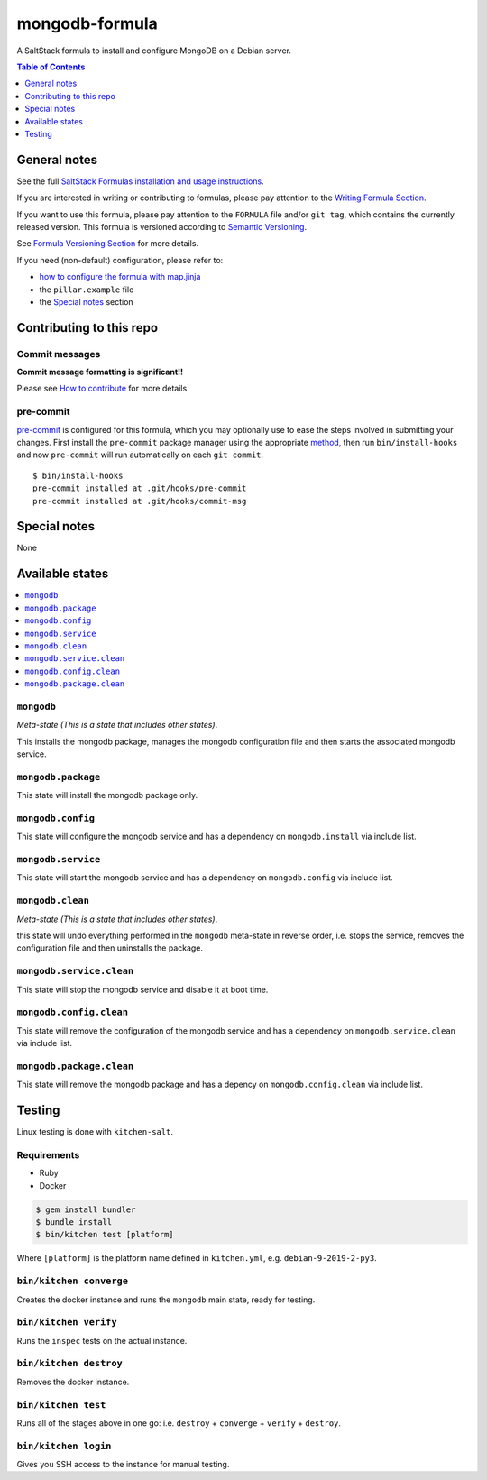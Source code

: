 .. _readme:

mongodb-formula
===============

|img_travis| |img_sr| |img_pc|

.. |img_travis| image:: https://travis-ci.com/saltstack-formulas/mongodb-formula.svg?branch=master
   :alt: Travis CI Build Status
   :scale: 100%
   :target: https://travis-ci.com/saltstack-formulas/mongodb-formula
.. |img_sr| image:: https://img.shields.io/badge/%20%20%F0%9F%93%A6%F0%9F%9A%80-semantic--release-e10079.svg
   :alt: Semantic Release
   :scale: 100%
   :target: https://github.com/semantic-release/semantic-release
.. |img_pc| image:: https://img.shields.io/badge/pre--commit-enabled-brightgreen?logo=pre-commit&logoColor=white
   :alt: pre-commit
   :scale: 100%
   :target: https://github.com/pre-commit/pre-commit

A SaltStack formula to install and configure MongoDB on a Debian server.

.. contents:: **Table of Contents**
   :depth: 1

General notes
-------------

See the full `SaltStack Formulas installation and usage instructions
<https://docs.saltstack.com/en/latest/topics/development/conventions/formulas.html>`_.

If you are interested in writing or contributing to formulas, please pay attention to the `Writing Formula Section
<https://docs.saltstack.com/en/latest/topics/development/conventions/formulas.html#writing-formulas>`_.

If you want to use this formula, please pay attention to the ``FORMULA`` file and/or ``git tag``,
which contains the currently released version. This formula is versioned according to `Semantic Versioning <http://semver.org/>`_.

See `Formula Versioning Section <https://docs.saltstack.com/en/latest/topics/development/conventions/formulas.html#versioning>`_ for more details.

If you need (non-default) configuration, please refer to:

- `how to configure the formula with map.jinja <map.jinja.rst>`_
- the ``pillar.example`` file
- the `Special notes`_ section

Contributing to this repo
-------------------------

Commit messages
^^^^^^^^^^^^^^^

**Commit message formatting is significant!!**

Please see `How to contribute <https://github.com/saltstack-formulas/.github/blob/master/CONTRIBUTING.rst>`_ for more details.

pre-commit
^^^^^^^^^^

`pre-commit <https://pre-commit.com/>`_ is configured for this formula, which you may optionally use to ease the steps involved in submitting your changes.
First install  the ``pre-commit`` package manager using the appropriate `method <https://pre-commit.com/#installation>`_, then run ``bin/install-hooks`` and
now ``pre-commit`` will run automatically on each ``git commit``. ::

  $ bin/install-hooks
  pre-commit installed at .git/hooks/pre-commit
  pre-commit installed at .git/hooks/commit-msg

Special notes
-------------

None

Available states
----------------

.. contents::
   :local:

``mongodb``
^^^^^^^^^^^

*Meta-state (This is a state that includes other states)*.

This installs the mongodb package,
manages the mongodb configuration file and then
starts the associated mongodb service.

``mongodb.package``
^^^^^^^^^^^^^^^^^^^

This state will install the mongodb package only.

``mongodb.config``
^^^^^^^^^^^^^^^^^^

This state will configure the mongodb service and has a dependency on ``mongodb.install``
via include list.

``mongodb.service``
^^^^^^^^^^^^^^^^^^^

This state will start the mongodb service and has a dependency on ``mongodb.config``
via include list.

``mongodb.clean``
^^^^^^^^^^^^^^^^^

*Meta-state (This is a state that includes other states)*.

this state will undo everything performed in the ``mongodb`` meta-state in reverse order, i.e.
stops the service,
removes the configuration file and
then uninstalls the package.

``mongodb.service.clean``
^^^^^^^^^^^^^^^^^^^^^^^^^

This state will stop the mongodb service and disable it at boot time.

``mongodb.config.clean``
^^^^^^^^^^^^^^^^^^^^^^^^

This state will remove the configuration of the mongodb service and has a
dependency on ``mongodb.service.clean`` via include list.

``mongodb.package.clean``
^^^^^^^^^^^^^^^^^^^^^^^^^

This state will remove the mongodb package and has a depency on
``mongodb.config.clean`` via include list.


Testing
-------

Linux testing is done with ``kitchen-salt``.

Requirements
^^^^^^^^^^^^

* Ruby
* Docker

.. code-block:: bash

   $ gem install bundler
   $ bundle install
   $ bin/kitchen test [platform]

Where ``[platform]`` is the platform name defined in ``kitchen.yml``,
e.g. ``debian-9-2019-2-py3``.

``bin/kitchen converge``
^^^^^^^^^^^^^^^^^^^^^^^^

Creates the docker instance and runs the ``mongodb`` main state, ready for testing.

``bin/kitchen verify``
^^^^^^^^^^^^^^^^^^^^^^

Runs the ``inspec`` tests on the actual instance.

``bin/kitchen destroy``
^^^^^^^^^^^^^^^^^^^^^^^

Removes the docker instance.

``bin/kitchen test``
^^^^^^^^^^^^^^^^^^^^

Runs all of the stages above in one go: i.e. ``destroy`` + ``converge`` + ``verify`` + ``destroy``.

``bin/kitchen login``
^^^^^^^^^^^^^^^^^^^^^

Gives you SSH access to the instance for manual testing.
